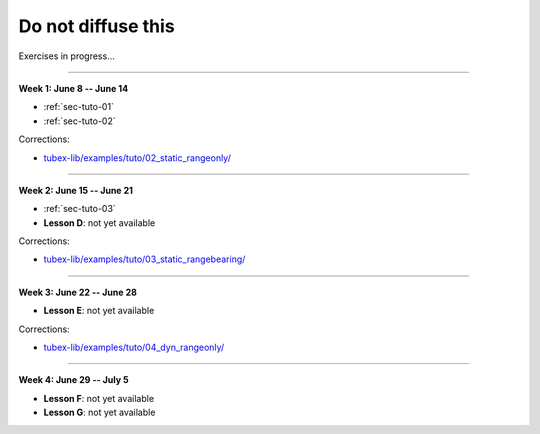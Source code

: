 .. _sec-tuto-non-public:

###################
Do not diffuse this
###################

Exercises in progress...

------------------------------------------------------

**Week 1: June 8 -- June 14**

* :ref:`sec-tuto-01`
* :ref:`sec-tuto-02`

Corrections:

* `tubex-lib/examples/tuto/02_static_rangeonly/ <https://github.com/SimonRohou/tubex-lib/tree/dev/examples/tuto/02_static_rangeonly>`_

------------------------------------------------------

**Week 2: June 15 -- June 21**

* :ref:`sec-tuto-03`
* **Lesson D**: not yet available

Corrections:

* `tubex-lib/examples/tuto/03_static_rangebearing/ <https://github.com/SimonRohou/tubex-lib/tree/dev/examples/tuto/03_static_rangebearing>`_

------------------------------------------------------

**Week 3: June 22 -- June 28**

* **Lesson E**: not yet available

Corrections:

* `tubex-lib/examples/tuto/04_dyn_rangeonly/ <https://github.com/SimonRohou/tubex-lib/tree/dev/examples/tuto/04_dyn_rangeonly>`_

------------------------------------------------------

**Week 4: June 29 -- July 5**

* **Lesson F**: not yet available
* **Lesson G**: not yet available